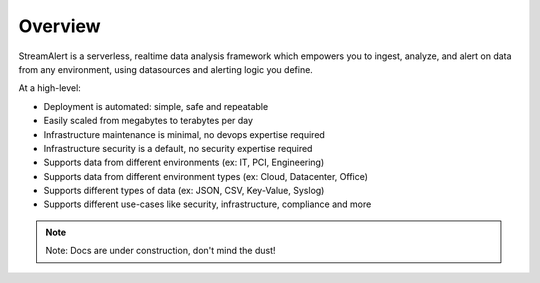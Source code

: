 Overview
=======================================

StreamAlert is a serverless, realtime data analysis framework which empowers you to ingest, analyze, and alert on data from any environment, using datasources and alerting logic you define.

At a high-level:

* Deployment is automated: simple, safe and repeatable
* Easily scaled from megabytes to terabytes per day
* Infrastructure maintenance is minimal, no devops expertise required
* Infrastructure security is a default, no security expertise required
* Supports data from different environments (ex: IT, PCI, Engineering)
* Supports data from different environment types (ex: Cloud, Datacenter, Office)
* Supports different types of data (ex: JSON, CSV, Key-Value, Syslog)
* Supports different use-cases like security, infrastructure, compliance and more

.. note:: Note: Docs are under construction, don't mind the dust!
